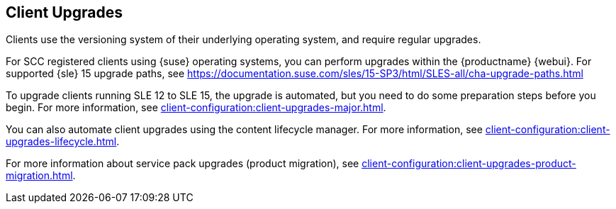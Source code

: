 [[client-upgrades]]
== Client Upgrades

Clients use the versioning system of their underlying operating system, and require regular upgrades.

// SCC registered clients using {suse}:
// ifeval::[{suma-content} === true]
For SCC registered clients using {suse} operating systems, you can perform upgrades within the {productname} {webui}.
For supported {sle}{nbsp}15 upgrade paths, see https://documentation.suse.com/sles/15-SP3/html/SLES-all/cha-upgrade-paths.html

To upgrade clients running SLE{nbsp}12 to SLE{nbsp}15, the upgrade is automated, but you need to do some preparation steps before you begin.
For more information, see xref:client-configuration:client-upgrades-major.adoc[].

You can also automate client upgrades using the content lifecycle manager.
For more information, see xref:client-configuration:client-upgrades-lifecycle.adoc[].

For more information about service pack upgrades (product migration), see xref:client-configuration:client-upgrades-product-migration.adoc[].
// endif::[]

ifeval::[{uyuni-content} === true]
For more information about upgrading unregistered openSUSE Leap clients, see xref:client-configuration:client-upgrades-uyuni.adoc[].
endif::[]
